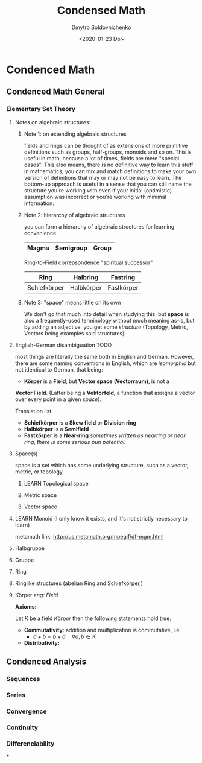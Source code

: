 #+TITLE:Condensed Math
#+AUTHOR: Dmytro Soldovnichenko
#+Date: <2020-01-23 Do>
#+TODO: LEARN WRITE | DONE

* Condenced Math

** Condenced Math General

*** Elementary Set Theory
**** Notes on algebraic structures:
***** Note 1: on extending algebraic structures
fields and rings can be thought of as extensions of more primitive definitions
such as groups, half-groups, monoids and so on. This is useful in math, because a lot of times, fields
are mere "special cases". This also means, there is no definitive way to learn
this stuff in mathematics, you can mix and match definitions to make your own
version of definitions that may or may not be easy to learn.
The bottom-up approach is useful in a sense that you can still name the
structure you're working with even if your initial (optimistic) assumption was
incorrect or you're working with minimal information.
***** Note 2: hierarchy of algebraic structures
you can form a hierarchy of algebraic structures for learning convenience

|-------+-----------+-------|
| Magma | Semigroup | Group |
|-------+-----------+-------|

Ring-to-Field correpsondence "spiritual successor"

|--------------+------------+------------|
| Ring         | Halbring   | Fastring   |
|--------------+------------+------------|
| Schiefkörper | Halbkörper | Fastkörper |
|--------------+------------+------------|

***** Note 3: "space" means little on its own
We don't go that much into detail when studying this, but *space* is also a
frequently-used terminology without much meaning as-is, but by adding an adjective, you get
some /structure/ (Topology, Metric, Vectors being examples said structures).
**** English-German disambiguation :TODO:
most things are literally the same both in English and German. However, there
are some naming conventions in English, which are /isomorphic/ but not identical to German, that being:

- *Körper* is a *Field*, but *Vector space* *(Vectorraum)*, is not a
*Vector Field*. (Latter being a *Vektorfeld*, a function that assigns a vector
over every point in a given /space/).

Translation list
- *Schiefkörper* is a *Skew field* or *Division ring*
- *Halbkörper* is a *Semifield*
- *Fastkörper* is a *Near-ring* /sometimes written as nearring or near ring, there
  is some serious pun potential./
**** Space(s)
space is a set which has some underlying structure, such as a vector, metric, or topology.
***** LEARN Topological space

***** Metric space
***** Vector space

**** LEARN Monoid (I only know it exists, and it's not strictly necessary to learn)
metamath link: http://us.metamath.org/mpegif/df-mgm.html
**** Halbgruppe
**** Gruppe

**** Ring
**** Ringlike structures (abelian Ring and Schiefkörper,)

**** Körper /eng: Field/
*Axioms:*

Let $K$ be a field /Körper/ then the following statements hold true:
- *Commutativity:* addition and multiplication is commutative, i.e.
 - $a + b = b + a \quad \forall a,b \in K$
- *Distributivity:*

** Condenced Analysis
*** Sequences
*** Series
*** Convergence
*** Continuity
*** Differenciability
***
